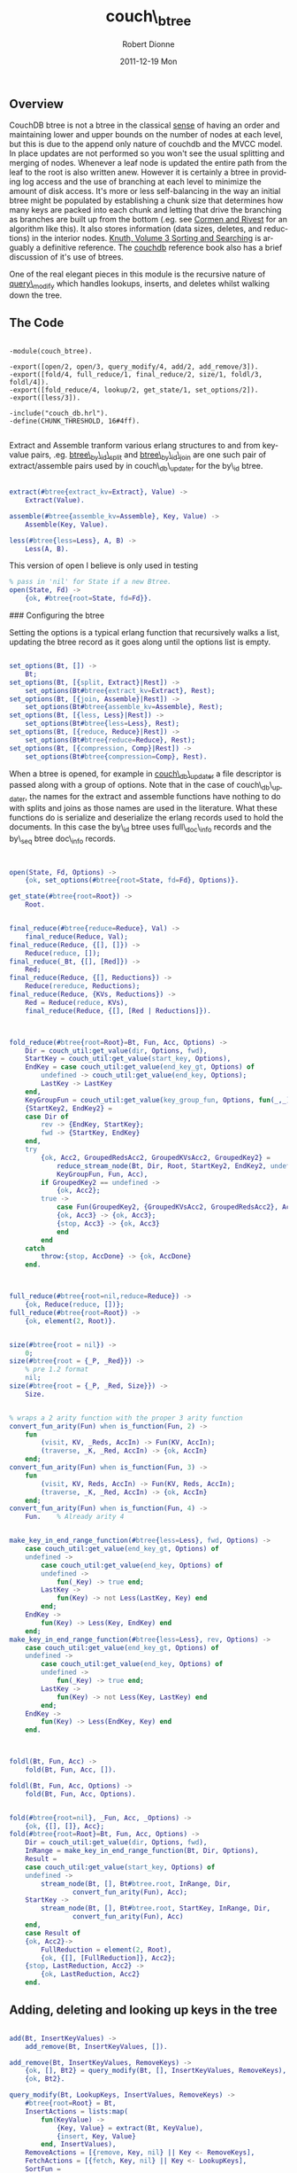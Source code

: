 #+TITLE:     couch\_btree
#+AUTHOR:    Robert Dionne
#+EMAIL:     bitdiddle@apache.org
#+DATE:      2011-12-19 Mon
#+DESCRIPTION: 
#+KEYWORDS: 
#+LANGUAGE:  en
#+OPTIONS:   H:3 num:nil toc:nil \n:nil @:t ::t |:t ^:t -:t f:t *:t <:t
#+OPTIONS:   TeX:nil LaTeX:nil skip:nil d:nil todo:t pri:nil tags:not-in-toc
#+INFOJS_OPT: view:nil toc:nil ltoc:t mouse:underline buttons:0 path:http://orgmode.org/org-info.js
#+EXPORT_SELECT_TAGS: export
#+EXPORT_EXCLUDE_TAGS: noexport
#+LINK_UP:   
#+LINK_HOME: 
** Overview
CouchDB btree is not a btree in the classical
[[http://en.wikipedia.org/wiki/B-tree#Technical_description][sense]] of having
an order and maintaining lower and upper bounds on the number of nodes
at each level, but this is due to the append only nature of couchdb
and the MVCC model. In place updates are not performed so you won't
see the usual splitting and merging of nodes. Whenever a leaf node is
updated the entire path from the leaf to the root is also written
anew. However it is certainly a btree in providing log access and the
use of branching at each level to minimize the amount of disk
access. It's more or less self-balancing in the way an initial btree
might be populated by establishing a chunk size that determines how
many keys are packed into each chunk and letting that drive the
branching as branches are built up from the bottom (.eg. see [[http://en.wikipedia.org/wiki/Introduction_to_Algorithms][Cormen
and Rivest]] for an algorithm like this). It also stores information
(data sizes, deletes, and reductions) in the interior nodes. [[http://en.wikipedia.org/wiki/Donald_Knuth][Knuth,
Volume 3 Sorting and Searching]] is arguably a definitive reference. The
[[http://guide.couchdb.org/draft/btree.html][couchdb]] reference book also has a brief discussion of it's
use of btrees.

One of the real elegant pieces in this module is the recursive nature
of [[#query_modify][query\_modify]] which handles lookups, inserts, and deletes whilst
walking down the tree.

** The Code

#+BEGIN_EXAMPLE

    -module(couch_btree).

    -export([open/2, open/3, query_modify/4, add/2, add_remove/3]).
    -export([fold/4, full_reduce/1, final_reduce/2, size/1, foldl/3, foldl/4]).
    -export([fold_reduce/4, lookup/2, get_state/1, set_options/2]).
    -export([less/3]).

    -include("couch_db.hrl").
    -define(CHUNK_THRESHOLD, 16#4ff).

#+END_EXAMPLE

Extract and Assemble tranform various erlang structures to and from
key-value pairs, .eg. [[https://github.com/bdionne/couchdb/blob/couch-docs/src/couchdb/couch_db_updater.erl#L325][btree\_by\_id\_split]] and [[https://github.com/bdionne/couchdb/blob/couch-docs/src/couchdb/couch_db_updater.erl#L346][btree\_by\_id\_join]] are
one such pair of extract/assemble pairs used by in couch\_db\_updater
for the by\_id btree.

#+BEGIN_SRC erlang

    extract(#btree{extract_kv=Extract}, Value) ->
        Extract(Value).

    assemble(#btree{assemble_kv=Assemble}, Key, Value) ->
        Assemble(Key, Value).

    less(#btree{less=Less}, A, B) ->
        Less(A, B).

#+END_SRC
This version of open I believe is only used in testing
#+BEGIN_SRC erlang
    % pass in 'nil' for State if a new Btree.
    open(State, Fd) ->
        {ok, #btree{root=State, fd=Fd}}.
#+END_SRC

### Configuring the btree

Setting the options is a typical erlang function that recursively
walks a list, updating the btree record as it goes along until the
options list is empty.

#+BEGIN_SRC erlang

    set_options(Bt, []) ->
        Bt;
    set_options(Bt, [{split, Extract}|Rest]) ->
        set_options(Bt#btree{extract_kv=Extract}, Rest);
    set_options(Bt, [{join, Assemble}|Rest]) ->
        set_options(Bt#btree{assemble_kv=Assemble}, Rest);
    set_options(Bt, [{less, Less}|Rest]) ->
        set_options(Bt#btree{less=Less}, Rest);
    set_options(Bt, [{reduce, Reduce}|Rest]) ->
        set_options(Bt#btree{reduce=Reduce}, Rest);
    set_options(Bt, [{compression, Comp}|Rest]) ->
        set_options(Bt#btree{compression=Comp}, Rest).
#+END_SRC


When a btree is opened, for example in [[https://github.com/bdionne/couchdb/blob/couch-docs/src/couchdb/couch_db_updater.erl#L441][couch\_db\_updater]] a file
descriptor is passed along with a group of options. Note that in the
case of couch\_db\_updater, the names for the extract and assemble
functions have nothing to do with splits and joins as those names are
used in the literature. What these functions do is serialize and
deserialize the erlang records used to hold the documents. In this
case the by\_id btree uses full\_doc\_info records and the by\_seq
btree doc\_info records.

#+BEGIN_SRC erlang


    open(State, Fd, Options) ->
        {ok, set_options(#btree{root=State, fd=Fd}, Options)}.

    get_state(#btree{root=Root}) ->
        Root.

#+END_SRC

#+BEGIN_SRC erlang

    final_reduce(#btree{reduce=Reduce}, Val) ->
        final_reduce(Reduce, Val);
    final_reduce(Reduce, {[], []}) ->
        Reduce(reduce, []);
    final_reduce(_Bt, {[], [Red]}) ->
        Red;
    final_reduce(Reduce, {[], Reductions}) ->
        Reduce(rereduce, Reductions);
    final_reduce(Reduce, {KVs, Reductions}) ->
        Red = Reduce(reduce, KVs),
        final_reduce(Reduce, {[], [Red | Reductions]}).

#+END_SRC

#+BEGIN_SRC erlang


    fold_reduce(#btree{root=Root}=Bt, Fun, Acc, Options) ->
        Dir = couch_util:get_value(dir, Options, fwd),
        StartKey = couch_util:get_value(start_key, Options),
        EndKey = case couch_util:get_value(end_key_gt, Options) of
            undefined -> couch_util:get_value(end_key, Options);
            LastKey -> LastKey
        end,
        KeyGroupFun = couch_util:get_value(key_group_fun, Options, fun(_,_) -> true end),
        {StartKey2, EndKey2} =
        case Dir of
            rev -> {EndKey, StartKey};
            fwd -> {StartKey, EndKey}
        end,
        try
            {ok, Acc2, GroupedRedsAcc2, GroupedKVsAcc2, GroupedKey2} =
                reduce_stream_node(Bt, Dir, Root, StartKey2, EndKey2, undefined, [], [],
                KeyGroupFun, Fun, Acc),
            if GroupedKey2 == undefined ->
                {ok, Acc2};
            true ->
                case Fun(GroupedKey2, {GroupedKVsAcc2, GroupedRedsAcc2}, Acc2) of
                {ok, Acc3} -> {ok, Acc3};
                {stop, Acc3} -> {ok, Acc3}
                end
            end
        catch
            throw:{stop, AccDone} -> {ok, AccDone}
        end.

#+END_SRC

#+BEGIN_SRC erlang


    full_reduce(#btree{root=nil,reduce=Reduce}) ->
        {ok, Reduce(reduce, [])};
    full_reduce(#btree{root=Root}) ->
        {ok, element(2, Root)}.

#+END_SRC

#+BEGIN_SRC erlang

    size(#btree{root = nil}) ->
        0;
    size(#btree{root = {_P, _Red}}) ->
        % pre 1.2 format
        nil;
    size(#btree{root = {_P, _Red, Size}}) ->
        Size.

#+END_SRC

#+BEGIN_SRC erlang

    % wraps a 2 arity function with the proper 3 arity function
    convert_fun_arity(Fun) when is_function(Fun, 2) ->
        fun
            (visit, KV, _Reds, AccIn) -> Fun(KV, AccIn);
            (traverse, _K, _Red, AccIn) -> {ok, AccIn}
        end;
    convert_fun_arity(Fun) when is_function(Fun, 3) ->
        fun
            (visit, KV, Reds, AccIn) -> Fun(KV, Reds, AccIn);
            (traverse, _K, _Red, AccIn) -> {ok, AccIn}
        end;
    convert_fun_arity(Fun) when is_function(Fun, 4) ->
        Fun.    % Already arity 4

#+END_SRC

#+BEGIN_SRC erlang

    make_key_in_end_range_function(#btree{less=Less}, fwd, Options) ->
        case couch_util:get_value(end_key_gt, Options) of
        undefined ->
            case couch_util:get_value(end_key, Options) of
            undefined ->
                fun(_Key) -> true end;
            LastKey ->
                fun(Key) -> not Less(LastKey, Key) end
            end;
        EndKey ->
            fun(Key) -> Less(Key, EndKey) end
        end;
    make_key_in_end_range_function(#btree{less=Less}, rev, Options) ->
        case couch_util:get_value(end_key_gt, Options) of
        undefined ->
            case couch_util:get_value(end_key, Options) of
            undefined ->
                fun(_Key) -> true end;
            LastKey ->
                fun(Key) -> not Less(Key, LastKey) end
            end;
        EndKey ->
            fun(Key) -> Less(EndKey, Key) end
        end.

#+END_SRC

#+BEGIN_SRC erlang


    foldl(Bt, Fun, Acc) ->
        fold(Bt, Fun, Acc, []).

    foldl(Bt, Fun, Acc, Options) ->
        fold(Bt, Fun, Acc, Options).


    fold(#btree{root=nil}, _Fun, Acc, _Options) ->
        {ok, {[], []}, Acc};
    fold(#btree{root=Root}=Bt, Fun, Acc, Options) ->
        Dir = couch_util:get_value(dir, Options, fwd),
        InRange = make_key_in_end_range_function(Bt, Dir, Options),
        Result =
        case couch_util:get_value(start_key, Options) of
        undefined ->
            stream_node(Bt, [], Bt#btree.root, InRange, Dir,
                    convert_fun_arity(Fun), Acc);
        StartKey ->
            stream_node(Bt, [], Bt#btree.root, StartKey, InRange, Dir,
                    convert_fun_arity(Fun), Acc)
        end,
        case Result of
        {ok, Acc2}->
            FullReduction = element(2, Root),
            {ok, {[], [FullReduction]}, Acc2};
        {stop, LastReduction, Acc2} ->
            {ok, LastReduction, Acc2}
        end.

#+END_SRC

** Adding, deleting and looking up keys in the tree

#+BEGIN_SRC erlang

    add(Bt, InsertKeyValues) ->
        add_remove(Bt, InsertKeyValues, []).

    add_remove(Bt, InsertKeyValues, RemoveKeys) ->
        {ok, [], Bt2} = query_modify(Bt, [], InsertKeyValues, RemoveKeys),
        {ok, Bt2}.

#+END_SRC
<<query\_modify>>
#+BEGIN_SRC erlang
    query_modify(Bt, LookupKeys, InsertValues, RemoveKeys) ->
        #btree{root=Root} = Bt,
        InsertActions = lists:map(
            fun(KeyValue) ->
                {Key, Value} = extract(Bt, KeyValue),
                {insert, Key, Value}
            end, InsertValues),
        RemoveActions = [{remove, Key, nil} || Key <- RemoveKeys],
        FetchActions = [{fetch, Key, nil} || Key <- LookupKeys],
        SortFun =
            fun({OpA, A, _}, {OpB, B, _}) ->
                case A == B of
                % A and B are equal, sort by op.
                true -> op_order(OpA) < op_order(OpB);
                false ->
                    less(Bt, A, B)
                end
            end,
        Actions = lists:sort(SortFun, lists:append([InsertActions, RemoveActions, FetchActions])),
        {ok, KeyPointers, QueryResults} = modify_node(Bt, Root, Actions, []),
        {ok, NewRoot} = complete_root(Bt, KeyPointers),
        {ok, QueryResults, Bt#btree{root=NewRoot}}.

#+END_SRC

#+BEGIN_SRC erlang

    % for ordering different operations with the same key.
    % fetch < remove < insert
    op_order(fetch) -> 1;
    op_order(remove) -> 2;
    op_order(insert) -> 3.

#+END_SRC

#+BEGIN_SRC erlang

    lookup(#btree{root=Root, less=Less}=Bt, Keys) ->
        SortedKeys = lists:sort(Less, Keys),
        {ok, SortedResults} = lookup(Bt, Root, SortedKeys),
        % We want to return the results in the same order as the keys were input
        % but we may have changed the order when we sorted. So we need to put the
        % order back into the results.
        couch_util:reorder_results(Keys, SortedResults).

    lookup(_Bt, nil, Keys) ->
        {ok, [{Key, not_found} || Key <- Keys]};
    lookup(Bt, Node, Keys) ->
        Pointer = element(1, Node),
        {NodeType, NodeList} = get_node(Bt, Pointer),
        case NodeType of
        kp_node ->
            lookup_kpnode(Bt, list_to_tuple(NodeList), 1, Keys, []);
        kv_node ->
            lookup_kvnode(Bt, list_to_tuple(NodeList), 1, Keys, [])
        end.

    lookup_kpnode(_Bt, _NodeTuple, _LowerBound, [], Output) ->
        {ok, lists:reverse(Output)};
    lookup_kpnode(_Bt, NodeTuple, LowerBound, Keys, Output) when tuple_size(NodeTuple) < LowerBound ->
        {ok, lists:reverse(Output, [{Key, not_found} || Key <- Keys])};
    lookup_kpnode(Bt, NodeTuple, LowerBound, [FirstLookupKey | _] = LookupKeys, Output) ->
        N = find_first_gteq(Bt, NodeTuple, LowerBound, tuple_size(NodeTuple), FirstLookupKey),
        {Key, PointerInfo} = element(N, NodeTuple),
        SplitFun = fun(LookupKey) -> not less(Bt, Key, LookupKey) end,
        case lists:splitwith(SplitFun, LookupKeys) of
        {[], GreaterQueries} ->
            lookup_kpnode(Bt, NodeTuple, N + 1, GreaterQueries, Output);
        {LessEqQueries, GreaterQueries} ->
            {ok, Results} = lookup(Bt, PointerInfo, LessEqQueries),
            lookup_kpnode(Bt, NodeTuple, N + 1, GreaterQueries, lists:reverse(Results, Output))
        end.


    lookup_kvnode(_Bt, _NodeTuple, _LowerBound, [], Output) ->
        {ok, lists:reverse(Output)};
    lookup_kvnode(_Bt, NodeTuple, LowerBound, Keys, Output) when tuple_size(NodeTuple) < LowerBound ->
        % keys not found
        {ok, lists:reverse(Output, [{Key, not_found} || Key <- Keys])};
    lookup_kvnode(Bt, NodeTuple, LowerBound, [LookupKey | RestLookupKeys], Output) ->
        N = find_first_gteq(Bt, NodeTuple, LowerBound, tuple_size(NodeTuple), LookupKey),
        {Key, Value} = element(N, NodeTuple),
        case less(Bt, LookupKey, Key) of
        true ->
            % LookupKey is less than Key
            lookup_kvnode(Bt, NodeTuple, N, RestLookupKeys, [{LookupKey, not_found} | Output]);
        false ->
            case less(Bt, Key, LookupKey) of
            true ->
                % LookupKey is greater than Key
                lookup_kvnode(Bt, NodeTuple, N+1, RestLookupKeys, [{LookupKey, not_found} | Output]);
            false ->
                % LookupKey is equal to Key
                lookup_kvnode(Bt, NodeTuple, N, RestLookupKeys, 
                      [{LookupKey, {ok, assemble(Bt, LookupKey, Value)}} | Output])
            end
        end.

#+END_SRC

#+BEGIN_SRC erlang

    complete_root(_Bt, []) ->
        {ok, nil};
    complete_root(_Bt, [{_Key, PointerInfo}])->
        {ok, PointerInfo};
    complete_root(Bt, KPs) ->
        {ok, ResultKeyPointers} = write_node(Bt, kp_node, KPs),
        complete_root(Bt, ResultKeyPointers).

#+END_SRC

#+BEGIN_SRC erlang

    %%%%%%%%%%%%% The chunkify function sucks! %%%%%%%%%%%%%
    % It is inaccurate as it does not account for compression when blocks are
    % written. Plus with the "case byte_size(term_to_binary(InList)) of" code
    % it's probably really inefficient.

    chunkify(InList) ->
        case ?term_size(InList) of
        Size when Size > ?CHUNK_THRESHOLD ->
            NumberOfChunksLikely = ((Size div ?CHUNK_THRESHOLD) + 1),
            ChunkThreshold = Size div NumberOfChunksLikely,
            chunkify(InList, ChunkThreshold, [], 0, []);
        _Else ->
            [InList]
        end.

    chunkify([], _ChunkThreshold, [], 0, OutputChunks) ->
        lists:reverse(OutputChunks);
    chunkify([], _ChunkThreshold, OutList, _OutListSize, OutputChunks) ->
        lists:reverse([lists:reverse(OutList) | OutputChunks]);
    chunkify([InElement | RestInList], ChunkThreshold, OutList, OutListSize, OutputChunks) ->
        case ?term_size(InElement) of
        Size when (Size + OutListSize) > ChunkThreshold andalso OutList /= [] ->
            chunkify(RestInList, ChunkThreshold, [], 0, [lists:reverse([InElement | OutList]) | OutputChunks]);
        Size ->
            chunkify(RestInList, ChunkThreshold, [InElement | OutList], OutListSize + Size, OutputChunks)
        end.

#+END_SRC

#+BEGIN_SRC erlang

    modify_node(Bt, RootPointerInfo, Actions, QueryOutput) ->
        case RootPointerInfo of
        nil ->
            NodeType = kv_node,
            NodeList = [];
        _Tuple ->
            Pointer = element(1, RootPointerInfo),
            {NodeType, NodeList} = get_node(Bt, Pointer)
        end,
        NodeTuple = list_to_tuple(NodeList),

        {ok, NewNodeList, QueryOutput2} =
        case NodeType of
        kp_node -> modify_kpnode(Bt, NodeTuple, 1, Actions, [], QueryOutput);
        kv_node -> modify_kvnode(Bt, NodeTuple, 1, Actions, [], QueryOutput)
        end,
        case NewNodeList of
        [] ->  % no nodes remain
            {ok, [], QueryOutput2};
        NodeList ->  % nothing changed
            {LastKey, _LastValue} = element(tuple_size(NodeTuple), NodeTuple),
            {ok, [{LastKey, RootPointerInfo}], QueryOutput2};
        _Else2 ->
            {ok, ResultList} = write_node(Bt, NodeType, NewNodeList),
            {ok, ResultList, QueryOutput2}
        end.

#+END_SRC

#+BEGIN_SRC erlang

    reduce_node(#btree{reduce=nil}, _NodeType, _NodeList) ->
        [];
    reduce_node(#btree{reduce=R}, kp_node, NodeList) ->
        R(rereduce, [element(2, Node) || {_K, Node} <- NodeList]);
    reduce_node(#btree{reduce=R}=Bt, kv_node, NodeList) ->
        R(reduce, [assemble(Bt, K, V) || {K, V} <- NodeList]).

#+END_SRC

#+BEGIN_SRC erlang

    reduce_tree_size(kv_node, NodeSize, _KvList) ->
        NodeSize;
    reduce_tree_size(kp_node, NodeSize, []) ->
        NodeSize;
    reduce_tree_size(kp_node, _NodeSize, [{_K, {_P, _Red}} | _]) ->
        % pre 1.2 format
        nil;
    reduce_tree_size(kp_node, _NodeSize, [{_K, {_P, _Red, nil}} | _]) ->
        nil;
    reduce_tree_size(kp_node, NodeSize, [{_K, {_P, _Red, Sz}} | NodeList]) ->
        reduce_tree_size(kp_node, NodeSize + Sz, NodeList).

#+END_SRC

#+BEGIN_SRC erlang

    get_node(#btree{fd = Fd}, NodePos) ->
        {ok, {NodeType, NodeList}} = couch_file:pread_term(Fd, NodePos),
        {NodeType, NodeList}.

#+END_SRC

#+BEGIN_SRC erlang

    write_node(#btree{fd = Fd, compression = Comp} = Bt, NodeType, NodeList) ->
        % split up nodes into smaller sizes
        NodeListList = chunkify(NodeList),
        % now write out each chunk and return the KeyPointer pairs for those nodes
        ResultList = [
            begin
                {ok, Pointer, Size} = couch_file:append_term(
                    Fd, {NodeType, ANodeList}, [{compression, Comp}]),
                {LastKey, _} = lists:last(ANodeList),
                SubTreeSize = reduce_tree_size(NodeType, Size, ANodeList),
                {LastKey, {Pointer, reduce_node(Bt, NodeType, ANodeList), SubTreeSize}}
            end ||
            ANodeList <- NodeListList
        ],
        {ok, ResultList}.

#+END_SRC

#+BEGIN_SRC erlang

    modify_kpnode(Bt, {}, _LowerBound, Actions, [], QueryOutput) ->
        modify_node(Bt, nil, Actions, QueryOutput);
    modify_kpnode(_Bt, NodeTuple, LowerBound, [], ResultNode, QueryOutput) ->
        {ok, lists:reverse(ResultNode, bounded_tuple_to_list(NodeTuple, LowerBound,
                tuple_size(NodeTuple), [])), QueryOutput};
    modify_kpnode(Bt, NodeTuple, LowerBound,
            [{_, FirstActionKey, _}|_]=Actions, ResultNode, QueryOutput) ->
        Sz = tuple_size(NodeTuple),
        N = find_first_gteq(Bt, NodeTuple, LowerBound, Sz, FirstActionKey),
        case N =:= Sz of
        true  ->
            % perform remaining actions on last node
            {_, PointerInfo} = element(Sz, NodeTuple),
            {ok, ChildKPs, QueryOutput2} =
                modify_node(Bt, PointerInfo, Actions, QueryOutput),
            NodeList = lists:reverse(ResultNode, bounded_tuple_to_list(NodeTuple, LowerBound,
                Sz - 1, ChildKPs)),
            {ok, NodeList, QueryOutput2};
        false ->
            {NodeKey, PointerInfo} = element(N, NodeTuple),
            SplitFun = fun({_ActionType, ActionKey, _ActionValue}) ->
                    not less(Bt, NodeKey, ActionKey)
                end,
            {LessEqQueries, GreaterQueries} = lists:splitwith(SplitFun, Actions),
            {ok, ChildKPs, QueryOutput2} =
                    modify_node(Bt, PointerInfo, LessEqQueries, QueryOutput),
            ResultNode2 = lists:reverse(ChildKPs, bounded_tuple_to_revlist(NodeTuple,
                    LowerBound, N - 1, ResultNode)),
            modify_kpnode(Bt, NodeTuple, N+1, GreaterQueries, ResultNode2, QueryOutput2)
        end.

#+END_SRC

#+BEGIN_SRC erlang

    bounded_tuple_to_revlist(_Tuple, Start, End, Tail) when Start > End ->
        Tail;
    bounded_tuple_to_revlist(Tuple, Start, End, Tail) ->
        bounded_tuple_to_revlist(Tuple, Start+1, End, [element(Start, Tuple)|Tail]).

    bounded_tuple_to_list(Tuple, Start, End, Tail) ->
        bounded_tuple_to_list2(Tuple, Start, End, [], Tail).

    bounded_tuple_to_list2(_Tuple, Start, End, Acc, Tail) when Start > End ->
        lists:reverse(Acc, Tail);
    bounded_tuple_to_list2(Tuple, Start, End, Acc, Tail) ->
        bounded_tuple_to_list2(Tuple, Start + 1, End, [element(Start,
        Tuple) | Acc], Tail).

#+END_SRC

#+BEGIN_SRC erlang

    find_first_gteq(_Bt, _Tuple, Start, End, _Key) when Start == End ->
        End;
    find_first_gteq(Bt, Tuple, Start, End, Key) ->
        Mid = Start + ((End - Start) div 2),
        {TupleKey, _} = element(Mid, Tuple),
        case less(Bt, TupleKey, Key) of
        true ->
            find_first_gteq(Bt, Tuple, Mid+1, End, Key);
        false ->
            find_first_gteq(Bt, Tuple, Start, Mid, Key)
        end.

#+END_SRC

#+BEGIN_SRC erlang


    modify_kvnode(_Bt, NodeTuple, LowerBound, [], ResultNode, QueryOutput) ->
        {ok, lists:reverse(ResultNode, bounded_tuple_to_list(NodeTuple, LowerBound, tuple_size(NodeTuple), [])), QueryOutput};
    modify_kvnode(Bt, NodeTuple, LowerBound, [{ActionType, ActionKey, ActionValue} | RestActions], ResultNode, QueryOutput) when LowerBound > tuple_size(NodeTuple) ->
        case ActionType of
        insert ->
            modify_kvnode(Bt, NodeTuple, LowerBound, RestActions, [{ActionKey, ActionValue} | ResultNode], QueryOutput);
        remove ->
            % just drop the action
            modify_kvnode(Bt, NodeTuple, LowerBound, RestActions, ResultNode, QueryOutput);
        fetch ->
            % the key/value must not exist in the tree
            modify_kvnode(Bt, NodeTuple, LowerBound, RestActions, ResultNode, [{not_found, {ActionKey, nil}} | QueryOutput])
        end;
    modify_kvnode(Bt, NodeTuple, LowerBound, [{ActionType, ActionKey, ActionValue} | RestActions], AccNode, QueryOutput) ->
        N = find_first_gteq(Bt, NodeTuple, LowerBound, tuple_size(NodeTuple), ActionKey),
        {Key, Value} = element(N, NodeTuple),
        ResultNode =  bounded_tuple_to_revlist(NodeTuple, LowerBound, N - 1, AccNode),
        case less(Bt, ActionKey, Key) of
        true ->
            case ActionType of
            insert ->
                % ActionKey is less than the Key, so insert
                modify_kvnode(Bt, NodeTuple, N, RestActions, [{ActionKey, ActionValue} | ResultNode], QueryOutput);
            remove ->
                % ActionKey is less than the Key, just drop the action
                modify_kvnode(Bt, NodeTuple, N, RestActions, ResultNode, QueryOutput);
            fetch ->
                % ActionKey is less than the Key, the key/value must not exist in the tree
                modify_kvnode(Bt, NodeTuple, N, RestActions, ResultNode, [{not_found, {ActionKey, nil}} | QueryOutput])
            end;
        false ->
            % ActionKey and Key are maybe equal.
            case less(Bt, Key, ActionKey) of
            false ->
                case ActionType of
                insert ->
                    modify_kvnode(Bt, NodeTuple, N+1, RestActions, [{ActionKey, ActionValue} | ResultNode], QueryOutput);
                remove ->
                    modify_kvnode(Bt, NodeTuple, N+1, RestActions, ResultNode, QueryOutput);
                fetch ->
                    % ActionKey is equal to the Key, insert into the QueryOuput, but re-process the node
                    % since an identical action key can follow it.
                    modify_kvnode(Bt, NodeTuple, N, RestActions, ResultNode, [{ok, assemble(Bt, Key, Value)} | QueryOutput])
                end;
            true ->
                modify_kvnode(Bt, NodeTuple, N + 1, [{ActionType, ActionKey, ActionValue} | RestActions], [{Key, Value} | ResultNode], QueryOutput)
            end
        end.

#+END_SRC

#+BEGIN_SRC erlang

    reduce_stream_node(_Bt, _Dir, nil, _KeyStart, _KeyEnd, GroupedKey, GroupedKVsAcc,
            GroupedRedsAcc, _KeyGroupFun, _Fun, Acc) ->
        {ok, Acc, GroupedRedsAcc, GroupedKVsAcc, GroupedKey};
    reduce_stream_node(Bt, Dir, Node, KeyStart, KeyEnd, GroupedKey, GroupedKVsAcc,
            GroupedRedsAcc, KeyGroupFun, Fun, Acc) ->
        P = element(1, Node),
        case get_node(Bt, P) of
        {kp_node, NodeList} ->
            reduce_stream_kp_node(Bt, Dir, NodeList, KeyStart, KeyEnd, GroupedKey,
                    GroupedKVsAcc, GroupedRedsAcc, KeyGroupFun, Fun, Acc);
        {kv_node, KVs} ->
            reduce_stream_kv_node(Bt, Dir, KVs, KeyStart, KeyEnd, GroupedKey,
                    GroupedKVsAcc, GroupedRedsAcc, KeyGroupFun, Fun, Acc)
        end.

    reduce_stream_kv_node(Bt, Dir, KVs, KeyStart, KeyEnd,
                            GroupedKey, GroupedKVsAcc, GroupedRedsAcc,
                            KeyGroupFun, Fun, Acc) ->

        GTEKeyStartKVs =
        case KeyStart of
        undefined ->
            KVs;
        _ ->
            lists:dropwhile(fun({Key,_}) -> less(Bt, Key, KeyStart) end, KVs)
        end,
        KVs2 =
        case KeyEnd of
        undefined ->
            GTEKeyStartKVs;
        _ ->
            lists:takewhile(
                fun({Key,_}) ->
                    not less(Bt, KeyEnd, Key)
                end, GTEKeyStartKVs)
        end,
        reduce_stream_kv_node2(Bt, adjust_dir(Dir, KVs2), GroupedKey, GroupedKVsAcc, GroupedRedsAcc,
                            KeyGroupFun, Fun, Acc).


    reduce_stream_kv_node2(_Bt, [], GroupedKey, GroupedKVsAcc, GroupedRedsAcc,
            _KeyGroupFun, _Fun, Acc) ->
        {ok, Acc, GroupedRedsAcc, GroupedKVsAcc, GroupedKey};
    reduce_stream_kv_node2(Bt, [{Key, Value}| RestKVs], GroupedKey, GroupedKVsAcc,
            GroupedRedsAcc, KeyGroupFun, Fun, Acc) ->
        case GroupedKey of
        undefined ->
            reduce_stream_kv_node2(Bt, RestKVs, Key,
                    [assemble(Bt,Key,Value)], [], KeyGroupFun, Fun, Acc);
        _ ->

            case KeyGroupFun(GroupedKey, Key) of
            true ->
                reduce_stream_kv_node2(Bt, RestKVs, GroupedKey,
                    [assemble(Bt,Key,Value)|GroupedKVsAcc], GroupedRedsAcc, KeyGroupFun,
                    Fun, Acc);
            false ->
                case Fun(GroupedKey, {GroupedKVsAcc, GroupedRedsAcc}, Acc) of
                {ok, Acc2} ->
                    reduce_stream_kv_node2(Bt, RestKVs, Key, [assemble(Bt,Key,Value)],
                        [], KeyGroupFun, Fun, Acc2);
                {stop, Acc2} ->
                    throw({stop, Acc2})
                end
            end
        end.

#+END_SRC

#+BEGIN_SRC erlang

    reduce_stream_kp_node(Bt, Dir, NodeList, KeyStart, KeyEnd,
                            GroupedKey, GroupedKVsAcc, GroupedRedsAcc,
                            KeyGroupFun, Fun, Acc) ->
        Nodes =
        case KeyStart of
        undefined ->
            NodeList;
        _ ->
            lists:dropwhile(
                fun({Key,_}) ->
                    less(Bt, Key, KeyStart)
                end, NodeList)
        end,
        NodesInRange =
        case KeyEnd of
        undefined ->
            Nodes;
        _ ->
            {InRange, MaybeInRange} = lists:splitwith(
                fun({Key,_}) ->
                    less(Bt, Key, KeyEnd)
                end, Nodes),
            InRange ++ case MaybeInRange of [] -> []; [FirstMaybe|_] -> [FirstMaybe] end
        end,
        reduce_stream_kp_node2(Bt, Dir, adjust_dir(Dir, NodesInRange), KeyStart, KeyEnd,
            GroupedKey, GroupedKVsAcc, GroupedRedsAcc, KeyGroupFun, Fun, Acc).


    reduce_stream_kp_node2(Bt, Dir, [{_Key, NodeInfo} | RestNodeList], KeyStart, KeyEnd,
                            undefined, [], [], KeyGroupFun, Fun, Acc) ->
        {ok, Acc2, GroupedRedsAcc2, GroupedKVsAcc2, GroupedKey2} =
                reduce_stream_node(Bt, Dir, NodeInfo, KeyStart, KeyEnd, undefined,
                    [], [], KeyGroupFun, Fun, Acc),
        reduce_stream_kp_node2(Bt, Dir, RestNodeList, KeyStart, KeyEnd, GroupedKey2,
                GroupedKVsAcc2, GroupedRedsAcc2, KeyGroupFun, Fun, Acc2);
    reduce_stream_kp_node2(Bt, Dir, NodeList, KeyStart, KeyEnd,
            GroupedKey, GroupedKVsAcc, GroupedRedsAcc, KeyGroupFun, Fun, Acc) ->
        {Grouped0, Ungrouped0} = lists:splitwith(fun({Key,_}) ->
            KeyGroupFun(GroupedKey, Key) end, NodeList),
        {GroupedNodes, UngroupedNodes} =
        case Grouped0 of
        [] ->
            {Grouped0, Ungrouped0};
        _ ->
            [FirstGrouped | RestGrouped] = lists:reverse(Grouped0),
            {RestGrouped, [FirstGrouped | Ungrouped0]}
        end,
        GroupedReds = [element(2, Node) || {_, Node} <- GroupedNodes],
        case UngroupedNodes of
        [{_Key, NodeInfo}|RestNodes] ->
            {ok, Acc2, GroupedRedsAcc2, GroupedKVsAcc2, GroupedKey2} =
                reduce_stream_node(Bt, Dir, NodeInfo, KeyStart, KeyEnd, GroupedKey,
                    GroupedKVsAcc, GroupedReds ++ GroupedRedsAcc, KeyGroupFun, Fun, Acc),
            reduce_stream_kp_node2(Bt, Dir, RestNodes, KeyStart, KeyEnd, GroupedKey2,
                    GroupedKVsAcc2, GroupedRedsAcc2, KeyGroupFun, Fun, Acc2);
        [] ->
            {ok, Acc, GroupedReds ++ GroupedRedsAcc, GroupedKVsAcc, GroupedKey}
        end.
#+END_SRC

#+BEGIN_SRC erlang

    adjust_dir(fwd, List) ->
        List;
    adjust_dir(rev, List) ->
        lists:reverse(List).

#+END_SRC

#+BEGIN_SRC erlang


    stream_node(Bt, Reds, Node, StartKey, InRange, Dir, Fun, Acc) ->
        Pointer = element(1, Node),
        {NodeType, NodeList} = get_node(Bt, Pointer),
        case NodeType of
        kp_node ->
            stream_kp_node(Bt, Reds, adjust_dir(Dir, NodeList), StartKey, InRange, Dir, Fun, Acc);
        kv_node ->
            stream_kv_node(Bt, Reds, adjust_dir(Dir, NodeList), StartKey, InRange, Dir, Fun, Acc)
        end.

    stream_node(Bt, Reds, Node, InRange, Dir, Fun, Acc) ->
        Pointer = element(1, Node),
        {NodeType, NodeList} = get_node(Bt, Pointer),
        case NodeType of
        kp_node ->
            stream_kp_node(Bt, Reds, adjust_dir(Dir, NodeList), InRange, Dir, Fun, Acc);
        kv_node ->
            stream_kv_node2(Bt, Reds, [], adjust_dir(Dir, NodeList), InRange, Dir, Fun, Acc)
        end.

    stream_kp_node(_Bt, _Reds, [], _InRange, _Dir, _Fun, Acc) ->
        {ok, Acc};
    stream_kp_node(Bt, Reds, [{Key, Node} | Rest], InRange, Dir, Fun, Acc) ->
        Red = element(2, Node),
        case Fun(traverse, Key, Red, Acc) of
        {ok, Acc2} ->
            case stream_node(Bt, Reds, Node, InRange, Dir, Fun, Acc2) of
            {ok, Acc3} ->
                stream_kp_node(Bt, [Red | Reds], Rest, InRange, Dir, Fun, Acc3);
            {stop, LastReds, Acc3} ->
                {stop, LastReds, Acc3}
            end;
        {skip, Acc2} ->
            stream_kp_node(Bt, [Red | Reds], Rest, InRange, Dir, Fun, Acc2)
        end.

#+END_SRC

#+BEGIN_SRC erlang


    drop_nodes(_Bt, Reds, _StartKey, []) ->
        {Reds, []};
    drop_nodes(Bt, Reds, StartKey, [{NodeKey, Node} | RestKPs]) ->
        case less(Bt, NodeKey, StartKey) of
        true ->
            drop_nodes(Bt, [element(2, Node) | Reds], StartKey, RestKPs);
        false ->
            {Reds, [{NodeKey, Node} | RestKPs]}
        end.

#+END_SRC

#+BEGIN_SRC erlang


    stream_kp_node(Bt, Reds, KPs, StartKey, InRange, Dir, Fun, Acc) ->
        {NewReds, NodesToStream} =
        case Dir of
        fwd ->
            % drop all nodes sorting before the key
            drop_nodes(Bt, Reds, StartKey, KPs);
        rev ->
            % keep all nodes sorting before the key, AND the first node to sort after
            RevKPs = lists:reverse(KPs),
             case lists:splitwith(fun({Key, _Pointer}) -> less(Bt, Key, StartKey) end, RevKPs) of
            {_RevsBefore, []} ->
                % everything sorts before it
                {Reds, KPs};
            {RevBefore, [FirstAfter | Drop]} ->
                {[element(2, Node) || {_K, Node} <- Drop] ++ Reds,
                     [FirstAfter | lists:reverse(RevBefore)]}
            end
        end,
        case NodesToStream of
        [] ->
            {ok, Acc};
        [{_Key, Node} | Rest] ->
            case stream_node(Bt, NewReds, Node, StartKey, InRange, Dir, Fun, Acc) of
            {ok, Acc2} ->
                Red = element(2, Node),
                stream_kp_node(Bt, [Red | NewReds], Rest, InRange, Dir, Fun, Acc2);
            {stop, LastReds, Acc2} ->
                {stop, LastReds, Acc2}
            end
        end.
#+END_SRC

#+BEGIN_SRC erlang


    stream_kv_node(Bt, Reds, KVs, StartKey, InRange, Dir, Fun, Acc) ->
        DropFun =
        case Dir of
        fwd ->
            fun({Key, _}) -> less(Bt, Key, StartKey) end;
        rev ->
            fun({Key, _}) -> less(Bt, StartKey, Key) end
        end,
        {LTKVs, GTEKVs} = lists:splitwith(DropFun, KVs),
        AssembleLTKVs = [assemble(Bt,K,V) || {K,V} <- LTKVs],
        stream_kv_node2(Bt, Reds, AssembleLTKVs, GTEKVs, InRange, Dir, Fun, Acc).

    stream_kv_node2(_Bt, _Reds, _PrevKVs, [], _InRange, _Dir, _Fun, Acc) ->
        {ok, Acc};
    stream_kv_node2(Bt, Reds, PrevKVs, [{K,V} | RestKVs], InRange, Dir, Fun, Acc) ->
        case InRange(K) of
        false ->
            {stop, {PrevKVs, Reds}, Acc};
        true ->
            AssembledKV = assemble(Bt, K, V),
            case Fun(visit, AssembledKV, {PrevKVs, Reds}, Acc) of
            {ok, Acc2} ->
                stream_kv_node2(Bt, Reds, [AssembledKV | PrevKVs], RestKVs, InRange, Dir, Fun, Acc2);
            {stop, Acc2} ->
                {stop, {PrevKVs, Reds}, Acc2}
            end
        end.
#+END_SRC

